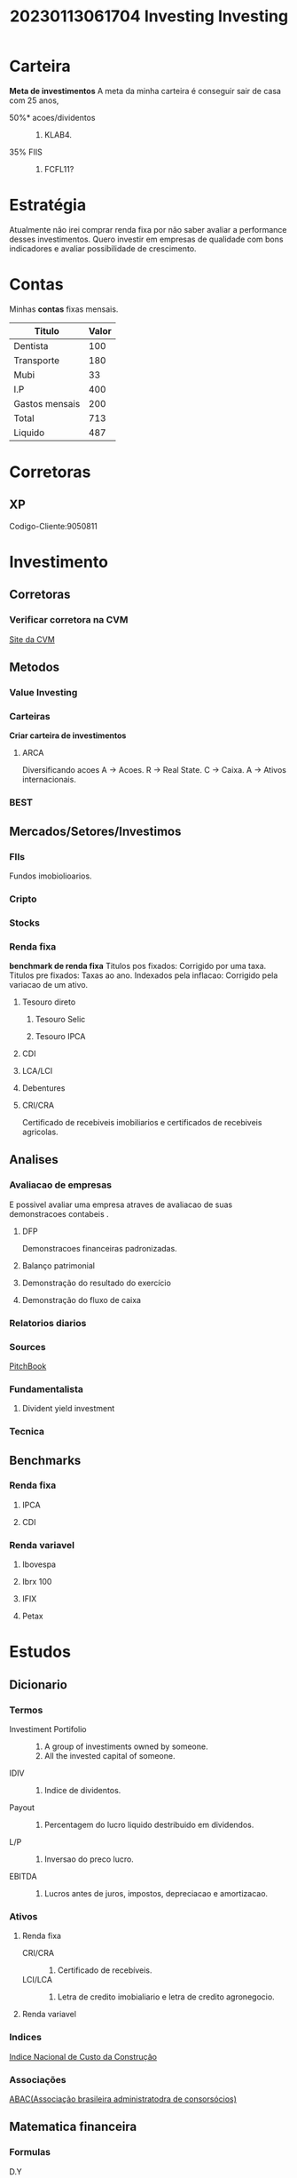 #+title: 20230113061704 Investing
#+title: Investing
* Carteira
*Meta de investimentos*
A meta da minha carteira é conseguir sair de casa com 25 anos,
- 50%* acoes/dividentos ::
  1. KLAB4.
- 35% FIIS ::
  1. FCFL11?
* Estratégia
Atualmente não irei comprar renda fixa por não saber avaliar a
performance desses investimentos. Quero investir em empresas
de qualidade com bons indicadores e avaliar possibilidade de
crescimento.
* Contas
Minhas *contas* fixas mensais.
| Titulo         | Valor |
|----------------+-------|
| Dentista       |   100 |
| Transporte     |   180 |
| Mubi           |    33 |
| I.P            |   400 |
| Gastos mensais |   200 |
|----------------+-------|
| Total          |   713 |
|----------------+-------|
| Liquido        |   487 |
|----------------+-------|
#+TBLFM: @7$2=@2$2+@3$2+@4$2+@5$2
#+TBLFM: @8$2=1200-@7$2
* Corretoras
** XP
Codigo-Cliente:9050811
* Investimento
** Corretoras
*** Verificar corretora na CVM
[[https://sistemas.cvm.gov.br/][Site da CVM]]
** Metodos
*** Value Investing
*** Carteiras
*Criar carteira de investimentos*
**** ARCA
Diversificando acoes
A -> Acoes.
R -> Real State.
C -> Caixa.
A -> Ativos internacionais.
*** BEST
** Mercados/Setores/Investimos
*** FIIs
Fundos imobiolioarios.
*** Cripto
*** Stocks
*** Renda fixa
*benchmark de renda fixa*
Titulos pos fixados: Corrigido por uma taxa.
Titulos pre fixados: Taxas ao ano.
Indexados pela inflacao: Corrigido pela variacao de um ativo.
**** Tesouro direto
***** Tesouro Selic
***** Tesouro IPCA
**** CDI
**** LCA/LCI
**** Debentures
**** CRI/CRA
 Certificado de recebiveis imobiliarios e certificados de recebiveis agricolas.
** Analises
*** Avaliacao de empresas
E possivel avaliar uma empresa atraves de avaliacao de suas demonstracoes contabeis .
**** DFP
Demonstracoes financeiras padronizadas.
**** Balanço patrimonial
**** Demonstração do resultado do exercício
**** Demonstração do fluxo de caixa

*** Relatorios diarios
*** Sources
[[https://pitchbook.com/][PitchBook]]
*** Fundamentalista
**** Divident yield investment
*** Tecnica
** Benchmarks
*** Renda fixa
**** IPCA
**** CDI
*** Renda variavel
**** Ibovespa
**** Ibrx 100
**** IFIX
**** Petax
* Estudos

** Dicionario
*** Termos
- Investiment Portifolio ::
  1. A group of investiments owned by someone.
  2. All the invested capital of someone.
- IDIV ::
  1. Indice de dividentos.
- Payout ::
  1. Percentagem do lucro liquido destribuido em dividendos.
- L/P ::
  1. Inversao do preco lucro.
- EBITDA ::
  1. Lucros antes de juros, impostos, depreciacao e amortizacao.
*** Ativos
**** Renda fixa
- CRI/CRA ::
  1. Certificado de recebíveis.
- LCI/LCA ::
  1. Letra de credito imobialiario e letra de credito agronegocio.
**** Renda variavel
*** Indices
[[https://portalibre.fgv.br/incc][Indice Nacional de Custo da Construção]]
*** Associações
[[https://abac.org.br/][ABAC(Associação brasileira administratodra de consorsócios)]]
** Matematica financeira
*** Formulas
- D.Y ::
  1. Divident yield
  #+begin_src formula
  a/p = dy
  a: Stock price.
  p: dy in percentage wanted.
  #+end_src
- Formula de rentabilidade ::
  1. J = C * i * t
     J = Rentabilidade.
     C = Capital iniciamento.
     i = taxa de juros.
     t = tempo de aplicacao.
** Certificações
[[https://www.modalmais.com.br/blog/certificacoes-do-mercado-financeiro/][Lista de certificações do mercado financeiro]]
** Conceitos
*** Headge accounting
"Hedge accounting is a method of accounting in which entries to adjust the fair value of a security and its opposing hedge are treated as one. " - Investopedia.
* Graficos
** Personal tickers
Projeto para criar visualizações automáticas própias para
eu conseguir me manter atualizado com informações relevantes.
* Sources
** Institutos
 - COPOM ::
   1. Comitê de política monetária.

** Fontes
[[https://www.investidor.gov.br/menu/Menu_Academico/Comite_educacao/Participantes/APIMEC/ProgramaCertificacao.html][CVM site]]
[[https://www.investopedia.com/][Investopedia]]
[[https://www.infomoney.com.br/][Infomoney]]
[[https://www.b3.com.br/pt_br/][B3]]
[[https://academy.binance.com/en/start-here#trading][Binance]]
[[https://www.allbrands.markets/][AllBrands]]
[[https://www.fundamentus.com.br/][Fundamentus]]
[[https://www.fundsexplorer.com.br/][Fundexplorer]]
[[https://finance.yahoo.com/][YahooFinance]]
[[https://www.google.com/finance/][GoogleFinancas]]
[[https://economia.uol.com.br/][UolEconomia]]
[[https://www.infomoney.com.br/][InfoMoney]]
[[https://pt.wallmine.com/][WallTime]]
[[https://www.clubefii.com.br/fundos_imobiliarios_ranking/2022][CLUBEFii]]
[[https://fiis.com.br/][Fiis]]
[[https://finviz.com/][Finviz]]
** Videos
*** Analises
[[https://www.youtube.com/watch?v=YA4-dIqTEXs][Quais são os verdadeiros riscos dos fundos imobiliários]]
*** Finances with R
[[https://www.youtube.com/watch?v=3sroV_RltQA][Brandon Farr | 15 years of R in quantitative Finance]]
** Papers
[[https://en.wikipedia.org/wiki/The_Superinvestors_of_Graham-and-Doddsville][The superinvestors of Graham and Doddsvillt:wikipedia:]]
** Books
*** Benjamin Graham
  Security analysis.
** Relatorios
[[https://www.bcb.gov.br/publicacoes/focus][Relatorio focus]]
[[https://www.imf.org/en/Publications/GFSR][Global finantial report:imf]]
* Ferramentas
[[https://www.tradingview.com/chart/goQM4axy/][TradingView]]
** DataAnalysis
* Lab
** Ledger :ledger:
*** Reiniciando o ledger
Atualmente eu devo redefinir um valor inicial para rastrear
minhas financas atraves de transacoes
|----------------+--------+------------------|
| Montante atual |  Valor | Data             |
|----------------+--------+------------------|
| Cartao         | 477.20 | <2022-07-18 Mon> |
| Especie        |    250 | <2022-07-18 Mon> |
| Total          |  727.2 | <2022-07-18 Mon> |
|----------------+--------+------------------|
#+TBLFM: @4$2=@2$2+@3$2
Falta receber o meu salario deste mes, para finalizar o montante,
mas a projecao deve ficar da seguinte maneira
 |------------------------+---------+------------------------------|
 | Montante atual         |   Valor | Obs                          |
 |------------------------+---------+------------------------------|
 | Cartao                 |  477.20 | Valor que estava no cartao   |
 | Especie                |     250 | Valor em especie             |
 | Salario                |    1200 | O que eu recebi esse mes     |
 | Total                  |  1927.2 | Total da soma                |
 |------------------------+---------+------------------------------|
 | Despesas               |   Valor |                              |
 |------------------------+---------+------------------------------|
 | Credito passado        |  351.38 | O que eu acumulei de credito |
 | Fone de ouvido quitado |  375.46 | Valor do headset             |
 |------------------------+---------+------------------------------|
 | Total                  | 1200.36 |                              |
 |------------------------+---------+------------------------------|
 | Montante do mes        |  920.36 | Montante do mes menos contas |
 |------------------------+---------+------------------------------|
 |                        |         |                              |
 #+TBLFM: @5$2=@2$2+@3$2+@4$2
 #+TBLFM: @9$2=@5$2-@7$2-@8$2
 #+TBLFM: @10$2=@9$2-280

 A partir deste valor total, iniciaria a contagem do novo ledger.
*** Script de extracao :scripts:
Script para a geracao do arquivo de transacoes.
#+begin_src bash :dir ~/documents/Icaro/financas/extratos :output csv
 sed 's/Data//g' <(awk '{print $2,$3}' <(diff <(awk -F "," '{print $1" "$2}' ledger.csv) <(awk -F "," '{print $1" "$2} ' extrato.csv)))
#+end_src
*** Ledger
Ledger principal que rastreia todos os gastos e movimentacoes das minhas contas.
#+begin_src csv :tangle ~/documents/Icaro/financas/extratos/ledger.csv
20/07/2022 1200.36
20/07/2022 -280.00
24/07/2022 -42.00
24/07/2022 -91.40
24/07/2022 -20.00
#+end_src
*Aquire ledger balance script*
#+begin_src awk
awk '{sum+=$2;} END{print sum;}' ledger.csv
#+end_src
** Analises
*** Renda variavel
**** Ações
***** KLAB4
*** Renda fixa
**** Tesouro direto

** Baixando acoes com python
#+begin_src python
import numpy as  np

import pandas as pd
from pandas_dataeader import data as web

import matplotlib.pyploy as plt
import matplotlib.dates  as mdates %matplotlib inline
import datetime as dt
import mplfinance as mpf
import time

import os
from os import listdir
from os.patch import isfile,join

stocks_not_downloaded = []
missing_stocks = []

def save_to_csv_from_yahoo(folder,ticker,syear,smonth,sday,eyear,emonth,eday):
    start=dt.datetime(syear,smonth,sday)
    end=dt.datetime(eyear,emonth,eday)
#+end_src
** Stock portifolio with python
O projeto consiste em fazer inumeras analises
e escrever analises novas de forma modular a despeito de ativos,
e retornar isto em um relatorio conciso todo dia de revisão.

A arquitetura consiste em modulos, onde
cada modulo implementa uma nova funcionalidade em cima de um ativo.

ativo -> module -> output.

*ativo* = {ticker,quantidade de ativos, tipo do ativo}

#+begin_src python

#+end_src

#+RESULTS:

** Finance formulas in python
Here I will create will to do finance visualization with python.

** Pandas para visualizar demonstrações contábeis
** API da xp investimentos
[[https://developer.xpinc.com/product/open-banking/][Open Finance site]]
